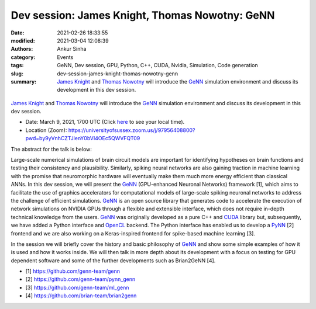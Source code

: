 Dev session: James Knight, Thomas Nowotny: GeNN
###############################################
:date: 2021-02-26 18:33:55
:modified: 2021-03-04 12:08:39
:authors: Ankur Sinha
:category: Events
:tags: GeNN, Dev session, GPU, Python, C++, CUDA, Nvidia, Simulation, Code generation
:slug: dev-session-james-knight-thomas-nowotny-genn
:summary: `James Knight`_ and `Thomas Nowotny`_ will introduce the GeNN_ simulation environment and discuss its development in this dev session.


.. raw:: html

   <center>

.. figure:: {static}/images/20210304-genn.png
    :alt: The GeNN simulator
    :width: 50%
    :class: img-responsive
    :target: http://genn-team.github.io/genn/

.. raw:: html

   </center>
   <br />


`James Knight`_ and `Thomas Nowotny`_ will introduce the GeNN_ simulation environment and discuss its development in this dev session.

- Date: March 9, 2021, 1700 UTC (Click `here <https://www.timeanddate.com/worldclock/fixedtime.html?msg=Dev+session%3A+James+Knight%2CThomas+Nowotny%3A+GeNN&iso=20210309T17&p1=136&ah=1>`__ to see your local time).
- Location (Zoom): https://universityofsussex.zoom.us/j/97956408800?pwd=by9yVnhCZTJlenY0bVI4OEc5QWVFQT09

The abstract for the talk is below:

Large-scale numerical simulations of brain circuit models are important for identifying hypotheses on brain functions and testing their consistency and plausibility.
Similarly, spiking neural networks are also gaining traction in machine learning with the promise that neuromorphic hardware will eventually make them much more energy efficient than classical ANNs.
In this dev session, we will present the GeNN_ (GPU-enhanced Neuronal Networks) framework [1], which aims to facilitate the use of graphics accelerators for computational models of large-scale spiking neuronal networks to address the challenge of efficient simulations.
GeNN_ is an open source library that generates code to accelerate the execution of network simulations on NVIDIA GPUs through a flexible and extensible interface, which does not require in-depth technical knowledge from the users.
GeNN_ was originally developed as a pure C++ and CUDA_ library but, subsequently, we have added a Python interface and OpenCL_ backend.
The Python interface has enabled us to develop a PyNN_ [2] frontend and we are also working on a Keras-inspired frontend for spike-based machine learning [3].

In the session we will briefly cover the history and basic philosophy of GeNN_ and show some simple examples of how it is used and how it works inside.
We will then talk in more depth about its development with a focus on testing for GPU dependent software and some of the further developments such as Brian2GeNN [4].

- [1] https://github.com/genn-team/genn
- [2] https://github.com/genn-team/pynn_genn
- [3] https://github.com/genn-team/ml_genn
- [4] https://github.com/brian-team/brian2genn


.. _GeNN: http://genn-team.github.io/genn/
.. _James Knight: http://www.sussex.ac.uk/profiles/415734
.. _Thomas Nowotny: http://www.sussex.ac.uk/profiles/206151
.. _CUDA: https://www.nvidia.com/en-gb/geforce/technologies/cuda/
.. _PyNN: http://neuralensemble.org/PyNN/
.. _OpenCL: https://www.khronos.org/opencl/
